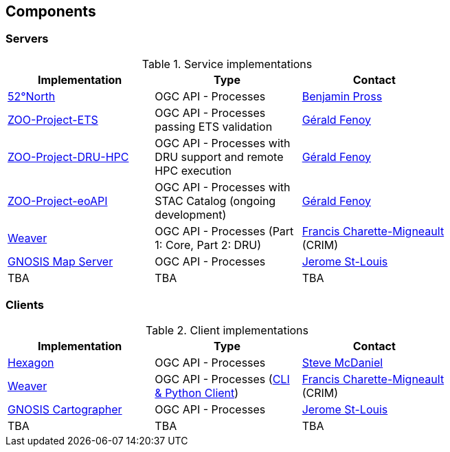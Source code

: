 == Components

=== Servers

[#table_implementation,reftext='{table-caption} {counter:table-num}']
.Service implementations
[cols=",,",width="75%",options="header",align="center"]
|===
|Implementation | Type | Contact

| http://geoprocessing.demo.52north.org:8080/javaps/rest/[52°North]
| OGC API - Processes
| https://github.com/bpross-52n[Benjamin Pross]

| http://tb17.geolabs.fr:8119/ogc-api/api.html[ZOO-Project-ETS]
| OGC API - Processes passing ETS validation
| https://github.com/gfenoy[Gérald Fenoy]

| https://testbed19.geolabs.fr:8707/ogc-api/api.html[ZOO-Project-DRU-HPC]
| OGC API - Processes with DRU support and remote HPC execution
| https://github.com/gfenoy[Gérald Fenoy]

| https://testbed19.geolabs.fr:8709/ogc-api/api.html[ZOO-Project-eoAPI]
| OGC API - Processes with STAC Catalog (ongoing development)
| https://github.com/gfenoy[Gérald Fenoy]

| https://services.crim.ca/weaver/[Weaver]
| OGC API - Processes (Part 1: Core, Part 2: DRU)
| https://github.com/fmigneault[Francis Charette-Migneault] (CRIM)

| https://maps.gnosis.earth/ogcapi/[GNOSIS Map Server]
| OGC API - Processes
| https://github.com/jerstlouis[Jerome St-Louis]

| TBA
| TBA
| TBA
|===

=== Clients

[#table_implementation,reftext='{table-caption} {counter:table-num}']
.Client implementations
[cols=",,",width="75%",options="header",align="center"]
|===
|Implementation | Type | Contact

| http://ogc.intergraph.com:8089[Hexagon]
| OGC API - Processes
| https://github.com/gardengeek99[Steve McDaniel]

| https://github.com/crim-ca/weaver[Weaver]
| OGC API - Processes (https://pavics-weaver.readthedocs.io/en/latest/cli.html[CLI & Python Client])
| https://github.com/fmigneault[Francis Charette-Migneault] (CRIM)

| https://ecere.ca[GNOSIS Cartographer]
| OGC API - Processes
| https://github.com/jerstlouis[Jerome St-Louis]

| TBA
| TBA
| TBA
|===
